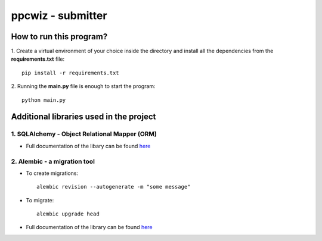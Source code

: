 ******************
ppcwiz - submitter
******************

How to run this program?
########################

1. Create a virtual environment of your choice inside the directory and install all the dependencies from the **requirements.txt** file:
::
  pip install -r requirements.txt


2. Running the **main.py** file is enough to start the program:
:: 
  python main.py

Additional libraries used in the project
########################################

1. SQLAlchemy - Object Relational Mapper (ORM)
**********************************************

* Full documentation of the libary can be found `here <https://docs.sqlalchemy.org/en/14/>`_

2. Alembic - a migration tool
*****************************

* To create migrations:
  ::
    alembic revision --autogenerate -m "some message"

* To migrate:
  :: 
    alembic upgrade head


* Full documentation of the library can be found `here <https://alembic.sqlalchemy.org/en/latest/>`_

